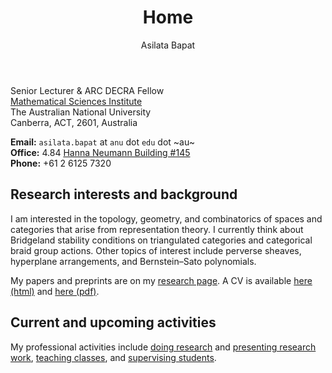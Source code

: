 #+title: Home
#+author: Asilata Bapat

#+begin_intro
#+attr_html: :id mypicture :alt Asilata Bapat
[[file:assets/asilata-bapat.jpg]]

#+begin_nil
Senior Lecturer & ARC DECRA Fellow\\
[[http://maths.anu.edu.au/][Mathematical Sciences Institute]]\\
The Australian National University\\
Canberra, ACT, 2601, Australia

**Email:** ~asilata.bapat~ at ~anu~ dot ~edu~ dot ~au~\\
**Office:** 4.84 [[http://www.anu.edu.au/maps#show=102872][Hanna Neumann Building #145]]\\
**Phone:** +61 2 6125 7320
#+end_nil
#+end_intro

** Research interests and background
I am interested in the topology, geometry, and combinatorics of spaces and categories that arise from representation theory.
I currently think about Bridgeland stability conditions on triangulated categories and categorical braid group actions. 
Other topics of interest include perverse sheaves, hyperplane arrangements, and Bernstein--Sato polynomials.

My papers and preprints are on my [[file:research.org][research page]].
A CV is available [[file:cv.html][here (html)]] and [[file:cv/cv.pdf][here (pdf)]].

** Current and upcoming activities
My professional activities include [[file:research.org][doing research]] and [[file:activities.org][presenting research work]], [[file:teaching.org][teaching classes]], and [[file:supervision.org][supervising students]].

#+begin_src emacs-lisp :results value raw :exports results
(string-join (org-map-entries (lambda () (concat "*** " (org-get-heading) "\n" (org-get-entry))) "current+LEVEL=2-status=\"past\"" '("data.org")) "\n")
#+end_src

#+begin_src emacs-lisp :results silent :exports results
  (defun pp-activity ()
    "Pretty-print the current activity item. This function is called when mapping over entries in the data.org file."
    (let ((title (org-entry-get nil "ITEM"))
          (scheduled (encode-time (org-parse-time-string (org-entry-get nil "SCHEDULED"))))
          (display-date (org-entry-get nil "display-date"))
          (with (org-entry-get nil "with"))
          (location (org-entry-get nil "location"))
          (links (org-entry-get nil "link"))
          (comment (org-entry-get nil "comment")))
      (format "- *%s*: %s%s%s%s%s"
              (if display-date display-date
                (org-format-time-string "%b %Y" scheduled))
              title
              (if location (concat ", " location) "")
              (if with (concat ", with " with) "")
              (if comment (format " (%s)" comment) "")
              (if links (format " (%s)" links) ""))
              ))
#+end_src

#+begin_src emacs-lisp :results value raw :exports results :session
    (let ((current-events (string-join
     (reverse
      (org-map-entries
      'pp-activity
      "activity+LEVEL=2+SCHEDULED>=\"<now>\""
      '("data.org")))
     "\n")))
      (if (string= "" current-events) ""
        (concat "*** Travel/presentations\n" current-events)))
#+end_src


